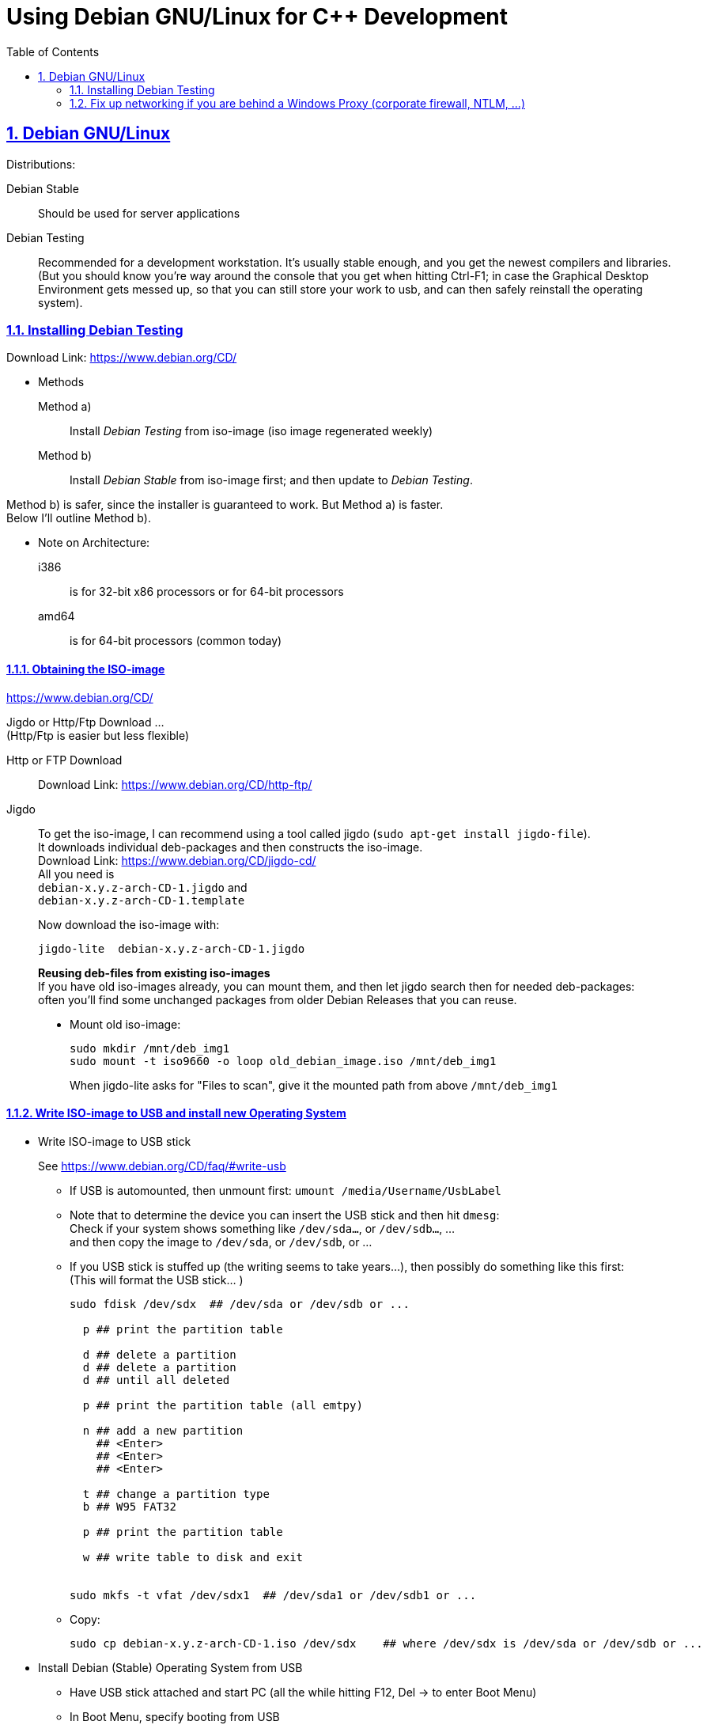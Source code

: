 = Using Debian GNU/Linux for C++ Development
:icons: font
:toc:
:numbered:
:sectlinks:
:linkattrs:
// Images and figures
:figure-caption!:
:source-highlighter: prettify
//                   coderay highlightjs prettify pygments
:coderay-linenums-mode: inline

== Debian GNU/Linux

Distributions:

Debian Stable::
Should be used for server applications

Debian Testing::
Recommended for a development workstation. It's usually stable enough, and you get the newest compilers and libraries. +
(But you should know you're way around the console that you get when hitting Ctrl-F1; in case the Graphical Desktop Environment gets messed up, so that you can still store your work to usb, and can then safely reinstall the operating system).

=== Installing Debian Testing

Download Link:
https://www.debian.org/CD/

* Methods
+
Method a)::
Install _Debian Testing_ from iso-image (iso image regenerated weekly)
Method b)::
Install _Debian Stable_ from iso-image first; and then update to _Debian Testing_.

Method b) is safer, since the installer is guaranteed to work. But Method a) is faster. +
Below I'll outline Method b).

* Note on Architecture:
+
i386::
is for 32-bit x86 processors or for 64-bit processors
amd64::
is for 64-bit processors (common today)

==== Obtaining the ISO-image

https://www.debian.org/CD/

Jigdo or Http/Ftp Download ... +
(Http/Ftp is easier but less flexible)

Http or FTP Download::
Download Link: https://www.debian.org/CD/http-ftp/

Jigdo::
To get the iso-image, I can recommend using a tool called jigdo (`sudo apt-get install jigdo-file`). +
It downloads individual deb-packages and then constructs the iso-image. +
Download Link: https://www.debian.org/CD/jigdo-cd/ +
All you need is +
`debian-x.y.z-arch-CD-1.jigdo` and +
`debian-x.y.z-arch-CD-1.template` +
+
Now download the iso-image with:
+
[source,bash]
----
jigdo-lite  debian-x.y.z-arch-CD-1.jigdo
----
+
*Reusing deb-files from existing iso-images* +
If you have old iso-images already, you can mount them, and then let jigdo search then for needed deb-packages: +
often you'll find some unchanged packages from older Debian Releases that you can reuse.
+
* Mount old iso-image:
+
[source,bash]
----
sudo mkdir /mnt/deb_img1
sudo mount -t iso9660 -o loop old_debian_image.iso /mnt/deb_img1
----
When jigdo-lite asks for "Files to scan", give it the mounted path from above `/mnt/deb_img1`

==== Write ISO-image to USB and install new Operating System

* Write ISO-image to USB stick
+
See https://www.debian.org/CD/faq/#write-usb
+
** If USB is automounted, then unmount first: `umount /media/Username/UsbLabel`
** Note that to determine the device you can insert the USB stick and then hit `dmesg`: +
Check if your system shows something like `/dev/sda...`, or `/dev/sdb...`, ... +
and then copy the image to `/dev/sda`, or `/dev/sdb`, or ...
** If you USB stick is stuffed up (the writing seems to take years...), then possibly do something like this first: +
(This will format the USB stick... )
+
[source,bash]
----
sudo fdisk /dev/sdx  ## /dev/sda or /dev/sdb or ...

  p ## print the partition table

  d ## delete a partition
  d ## delete a partition
  d ## until all deleted

  p ## print the partition table (all emtpy)

  n ## add a new partition
    ## <Enter>
    ## <Enter>
    ## <Enter>

  t ## change a partition type
  b ## W95 FAT32

  p ## print the partition table

  w ## write table to disk and exit


sudo mkfs -t vfat /dev/sdx1  ## /dev/sda1 or /dev/sdb1 or ...
----
** Copy:
+
[source,bash]
----
sudo cp debian-x.y.z-arch-CD-1.iso /dev/sdx    ## where /dev/sdx is /dev/sda or /dev/sdb or ...
----

* Install Debian (Stable) Operating System from USB
** Have USB stick attached and start PC (all the while hitting F12, Del -> to enter Boot Menu)
** In Boot Menu, specify booting from USB
** Exit Boot Menu
** Install Debian, but no desktop environment yet

* Change _Debian Stable_ to _Debian Testing_
** In the freshly started OS, log on to the commandline
** Change to root user, and change `/etc/apt/sources.list` from stable to the testing distribution as follows:
+
[source,bash]
----
su -
        ## enter root password
nano /etc/apt/sources.list
----
+
&#8230; now change `/etc/apt/sources.list` to the following +
and replace every occurrence of `stretch`, with the current codename for the testing distribution.
+
[source]
----
deb     http://ftp.de.debian.org/debian/ stretch main contrib
deb-src http://ftp.de.debian.org/debian/ stretch main contrib

deb     http://security.debian.org/      stretch/updates main
deb-src http://security.debian.org/      stretch/updates main

deb     http://ftp.de.debian.org/debian/ stretch-updates main
deb-src http://ftp.de.debian.org/debian/ stretch-updates main
----
** Update apt
+
[source,bash]
----
apt-get update
apt-get upgrade      ## I think this is not really necessary
apt-get dist-upgrade
----
+
This will upgrade your system to testing!!

* Install sudo and add your user to the sudo group
+
[source,bash]
----
apt-get install sudo
adduser Username sudo
----

* Install a Graphical Desktop Environment
+
[source,bash]
----
sudo tasksel  ## repeated spacebar selects/deselects
----

=== Fix up networking if you are behind a Windows Proxy (corporate firewall, NTLM, ...)

Use cNTLM
[source,bash]
----
sudo apt-get install cntlm
nano /etc/cntlm.conf
sudo service cntlm restart
----

To use this, we need to set the environment variables `http_proxy`, `https_proxy` and `ftp_proxy` to all be `http://localhost:3128`.
[source,bash]
----
export http_proxy=http://localhost:3128
export https_proxy=$http_proxy
export ftp_proxy=$http_proxy
----

Instead of typing this the whole time, we can create a file with those lines, which is always automatically sourced on login: +
Create `/etc/profile.d/proxy`, so that environment variables  `http_proxy` and `https_proxy` are automatically set on login
[source,bash]
----
# escaping:
# note in the HEREDOC below, \\ means \ in the output!!
#                            \$ means $ in the output!!
#                            \` means ` in the output!!

sudo su -c "cat <<EOF            > /etc/profile.d/proxy
#!/usr/bin/env bash

CNTLM_HOST=localhost
CNTLM_PORT=3128
export http_proxy=http://\${CNTLM_HOST}:\${CNTLM_PORT}
export https_proxy=\$http_proxy
export ftp_proxy=\$http_proxy
EOF"
----

* Test:
** Logout and log back in again
+
[source,bash]
----
echo $http_proxy
     ## should show http://localhost:3128

printenv http_proxy
     ## should show http://localhost:3128

sudo printenv http_proxy
     ## will show nothing
     ## Therefore call sudo with -E:

sudo -E printenv http_proxy       ## -E : preserve existing environment variables
----

For apt to use cntlm: create `/etc/apt/apt.conf.d/95proxies` as follows
[source,bash]
----
sudo su -c 'cat <<EOF            >  /etc/apt/apt.conf.d/95proxies
# Using cntlm proxy -- see /etc/cntlm.conf
Acquire::ftp::Proxy  "http://localhost:3128";
Acquire::http::Proxy "http://localhost:3128";
EOF'
----

If `/etc/apt/apt.conf` exists, you can empty its contents to a single comment: `## see /etc/apt/apt.conf.d/95proxies`.

